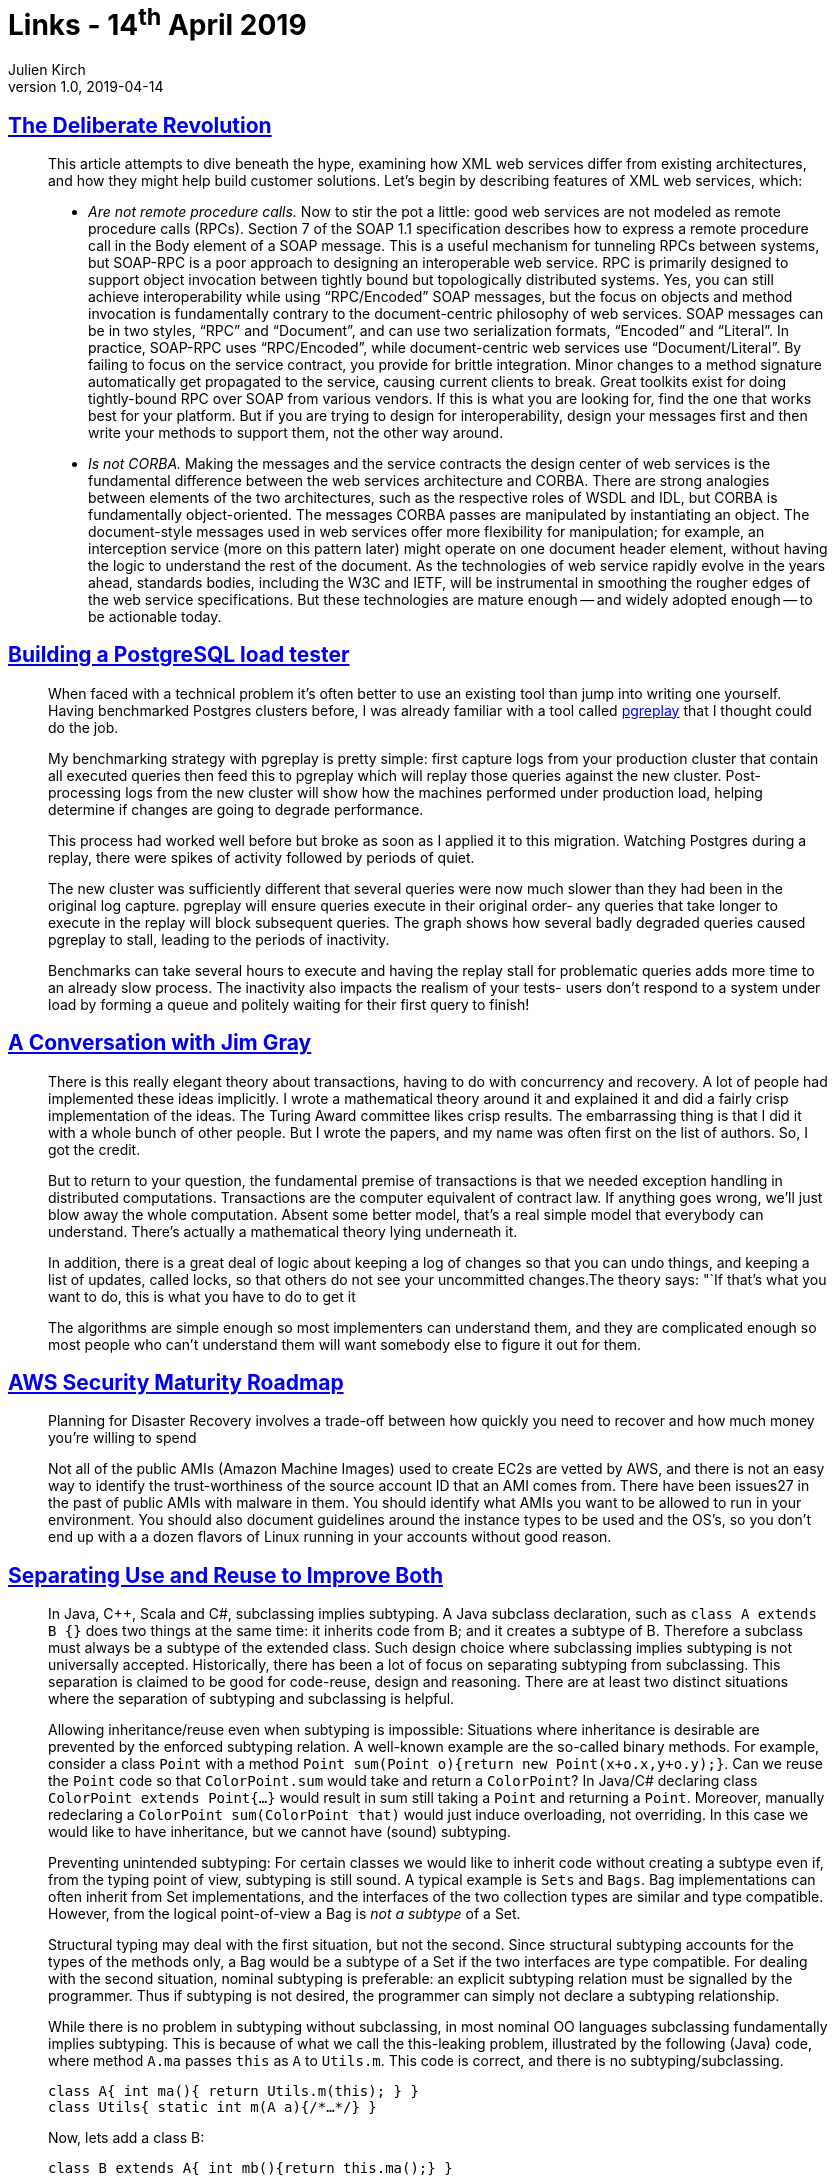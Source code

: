 = Links - 14^th^ April 2019
Julien Kirch
v1.0, 2019-04-14
:article_lang: en

== link:https://queue.acm.org/detail.cfm?id=637960[The Deliberate Revolution]

[quote]
____
This article attempts to dive beneath the hype, examining how XML web services differ from existing architectures, and how they might help build customer solutions. Let's begin by describing features of XML web services, which:

* _Are not remote procedure calls._ Now to stir the pot a little: good web services are not modeled as remote procedure calls (RPCs). Section 7 of the SOAP 1.1 specification describes how to express a remote procedure call in the Body element of a SOAP message. This is a useful mechanism for tunneling RPCs between systems, but SOAP-RPC is a poor approach to designing an interoperable web service. RPC is primarily designed to support object invocation between tightly bound but topologically distributed systems. Yes, you can still achieve interoperability while using "`RPC/Encoded`" SOAP messages, but the focus on objects and method invocation is fundamentally contrary to the document-centric philosophy of web services. SOAP messages can be in two styles, "`RPC`" and "`Document`", and can use two serialization formats, "`Encoded`" and "`Literal`". In practice, SOAP-RPC uses "`RPC/Encoded`", while document-centric web services use "`Document/Literal`". By failing to focus on the service contract, you provide for brittle integration. Minor changes to a method signature automatically get propagated to the service, causing current clients to break. Great toolkits exist for doing tightly-bound RPC over SOAP from various vendors. If this is what you are looking for, find the one that works best for your platform. But if you are trying to design for interoperability, design your messages first and then write your methods to support them, not the other way around.

* _Is not CORBA._ Making the messages and the service contracts the design center of web services is the fundamental difference between the web services architecture and CORBA. There are strong analogies between elements of the two architectures, such as the respective roles of WSDL and IDL, but CORBA is fundamentally object-oriented. The messages CORBA passes are manipulated by instantiating an object. The document-style messages used in web services offer more flexibility for manipulation; for example, an interception service (more on this pattern later) might operate on one document header element, without having the logic to understand the rest of the document. As the technologies of web service rapidly evolve in the years ahead, standards bodies, including the W3C and IETF, will be instrumental in smoothing the rougher edges of the web service specifications. But these technologies are mature enough -- and widely adopted enough -- to be actionable today.
____

== link:https://blog.lawrencejones.dev/building-a-postgresql-load-tester/[Building a PostgreSQL load tester]

[quote]
____
When faced with a technical problem it's often better to use an existing tool than jump into writing one yourself. Having benchmarked Postgres clusters before, I was already familiar with a tool called link:https://github.com/laurenz/pgreplay[pgreplay] that I thought could do the job.

My benchmarking strategy with pgreplay is pretty simple: first capture logs from your production cluster that contain all executed queries then feed this to pgreplay which will replay those queries against the new cluster. Post-processing logs from the new cluster will show how the machines performed under production load, helping determine if changes are going to degrade performance.

This process had worked well before but broke as soon as I applied it to this migration. Watching Postgres during a replay, there were spikes of activity followed by periods of quiet.

The new cluster was sufficiently different that several queries were now much slower than they had been in the original log capture. pgreplay will ensure queries execute in their original order- any queries that take longer to execute in the replay will block subsequent queries. The graph shows how several badly degraded queries caused pgreplay to stall, leading to the periods of inactivity.

Benchmarks can take several hours to execute and having the replay stall for problematic queries adds more time to an already slow process. The inactivity also impacts the realism of your tests- users don't respond to a system under load by forming a queue and politely waiting for their first query to finish!
____

== link:https://queue.acm.org/detail.cfm?id=864078[A Conversation with Jim Gray]

[quote]
____
There is this really elegant theory about transactions, having to do with concurrency and recovery. A lot of people had implemented these ideas implicitly. I wrote a mathematical theory around it and explained it and did a fairly crisp implementation of the ideas. The Turing Award committee likes crisp results. The embarrassing thing is that I did it with a whole bunch of other people. But I wrote the papers, and my name was often first on the list of authors. So, I got the credit.

But to return to your question, the fundamental premise of transactions is that we needed exception handling in distributed computations. Transactions are the computer equivalent of contract law. If anything goes wrong, we'll just blow away the whole computation. Absent some better model, that's a real simple model that everybody can understand. There's actually a mathematical theory lying underneath it.

In addition, there is a great deal of logic about keeping a log of changes so that you can undo things, and keeping a list of updates, called locks, so that others do not see your uncommitted changes.The theory says: "`If that's what you want to do, this is what you have to do to get it

The algorithms are simple enough so most implementers can understand them, and they are complicated enough so most people who can't understand them will want somebody else to figure it out for them.
____

== link:https://summitroute.com/downloads/aws_security_maturity_roadmap-Summit_Route_2019.pdf[AWS Security Maturity Roadmap]

[quote]
____
Planning for Disaster Recovery involves a trade-off between how quickly you need to recover and how much money you're willing to spend
____

[quote]
____
Not all of the public AMIs (Amazon Machine Images) used to create EC2s are vetted by AWS, and there is not an easy way to identify the trust-worthiness of the source account ID that an AMI comes from. There have been issues27 in the past of public AMIs with malware in them. You should identify what AMIs you want to be allowed to run in your environment. You should also document guidelines around the instance types to be used and the OS's, so you don't end up with a a dozen flavors of Linux running in your accounts without good reason.
____

== link:https://arxiv.org/pdf/1902.00546v1.pdf[Separating Use and Reuse to Improve Both]

[quote]
____
In Java, {cpp}, Scala and C#, subclassing implies subtyping. A Java subclass declaration, such as `class A extends B {}` does two things at the same time: it inherits code from B; and it creates a subtype of B.
Therefore a subclass must always be a subtype of the extended class. Such design choice where subclassing implies subtyping is not universally accepted.
Historically, there has been a lot of focus on separating subtyping from subclassing. This separation is claimed to be good for code-reuse, design and reasoning. There are at least two distinct situations where the separation of subtyping and subclassing is helpful.

Allowing inheritance/reuse even when subtyping is impossible: Situations where inheritance is desirable are prevented by the enforced subtyping relation. A well-known example are the so-called binary methods. For example, consider a class `Point` with a method `Point sum(Point o){return new Point(x+o.x,y+o.y);}`. Can we reuse the `Point` code so that `ColorPoint.sum` would take and return a `ColorPoint`? In Java/C# declaring class `ColorPoint extends Point{…}` would result in sum still taking a `Point` and returning a `Point`. Moreover, manually redeclaring a `ColorPoint sum(ColorPoint that)` would just induce overloading, not overriding. In this case we would like to have inheritance, but we cannot have (sound) subtyping.

Preventing unintended subtyping: For certain classes we would like to inherit code without creating a subtype even if, from the typing point of view, subtyping is still sound.
A typical example is `Sets` and `Bags`.
Bag implementations can often inherit from Set implementations, and the interfaces of the two collection types are similar and type compatible.
However, from the logical point-of-view a Bag is _not a subtype_ of a Set.

Structural typing may deal with the first situation, but not the second.
Since structural subtyping accounts for the types of the methods only, a Bag would be a subtype of a Set if the two interfaces are type compatible.
For dealing with the second situation, nominal subtyping is preferable: an explicit subtyping relation must be signalled by the programmer. Thus if subtyping is not desired, the programmer can simply not declare a subtyping relationship.

While there is no problem in subtyping without subclassing, in most nominal OO languages subclassing fundamentally implies subtyping. This is because of what we call the this-leaking problem, illustrated by the following (Java) code, where method `A.ma` passes `this` as `A` to `Utils.m`. This code is correct, and there is no subtyping/subclassing.

[source,java]
----
class A{ int ma(){ return Utils.m(this); } }
class Utils{ static int m(A a){/*…*/} }
----

Now, lets add a class B:

[source,java]
----
class B extends A{ int mb(){return this.ma();} }
----

We can see an invocation of `A.ma` inside `B.mb`, where the self-reference `this` is of type `B`.
The execution will eventually call `Utils.m` with an instance of `B`. However, _this_ can be correct only if `B` is a subtype of ``A``.

Suppose Java code-reuse (the `extends` keyword) did not introduce subtyping: then an invocation of `B.mb` would result in a run-time type error.
The problem is that the self-reference `this` in class `B` has type `B`.
Thus, when this is passed as an argument to the method `Utils.m` (as a result of the invocation of `B.mb`), it will have a type that is incompatible with the expected argument of type `A`.
Therefore, every OO language with the minimal features exposed in the example (using `this`, `extends` and method calls) is forced to accept that subclassing implies subtyping.

What the _this-leaking_ problem shows is that adopting a more flexible nominally typed OO model where subclassing does not imply subtyping is not trivial: a more substantial change in the language design is necessary.
In essence we believe that in languages like Java, classes do too many things at once.
In particular they act both as units of use and reuse: classes can be used as types and can be instantiated; classes can also be subclassed to provide reuse of code.
____

== link:https://increment.com/programming-languages/crash-course-in-compilers/[A crash course in compilers]

[quote]
____
I love languages because, of everything I've encountered in computing, languages are by far the weirdest. They combine the brain-bending rigor of abstract math, the crushing pressures of capitalistic industry, and the irrational anxiety of a high school prom. The decision to adopt or avoid a language is always a mix of their perceived formal power ("`Does this language even have this particular feature?`"), employability ("`Will this language get me a job?`"), and popularity ("`Does anyone important use this language anymore?`"). I can't think of another engineering tool that demands similar quasi-religious devotion from its users. Programming languages ask us to reshape our minds, and that makes them deeply personal and subjective.
____

== link:https://deorbital.media/efficiency-machines-621e154ad1fb[Efficiency Machines: The Operating System Recontextualized]

[quote]
____
Operating Systems are boring, monotonous spaces. Ever since the personal computer was popularized, function has been the standard priority. Attempts to personalize the OS, such as Microsoft Bob and Packard Bell Navigator, never really caught on. Their ideas didn't translate well to the tech available at the time, and were regarded as failures since they were slower and clunkier to use when compared to the desktop interface. As commercial OS design evolved, interfaces became more branded and conventional. Creative expression was relegated to decoration with wallpapers, themes and widgets.

Treating operating systems as mere productivity tools dismisses how personal they are. We don't use computers just to work. We play, communicate and create with them. It ends up being a environment filled with our memories and art, which means there is a lot of potential to be explored.
____

[quote]
____
The relentless optimism often present in our lives is a tool of oppression, one that aims to shame those who aren't as productive as society wants to. When we reach out for help, the most common answers are: "`You must try harder.`", "`You're exaggerating.`" and, of course, "`Everything is going to be OK.`" Instead of learning how to heal from pain, we are taught to hide it and to fight through it. Because no trauma is harsh enough for capitalism to stop milking all the labor it can get.

There's a parallel here with the design philosophy of operating systems. An illusion of freedom is sold to the user, one where they can do whatever they want inside the OS. While ad campaigns and mission statements attempt to convince us that these systems aim to empower us, their real goal is to increase the amount of labor they can exploit. Cleaner interfaces and faster startup times are sold as main selling points of systems that are also tracking our data, limiting what software we can use and even slowing down themselves down to force us to buy a new version.

This allows them to distract us from who is really controlling these environments, much like neoliberalism champions individuality to divert us from questioning it. If the only thing stopping us from having better lives is our own decisions, we don't have anyone else to blame but ourselves. An OS who actively gets in your way, then, forces you to see beyond this illusion of control.
____